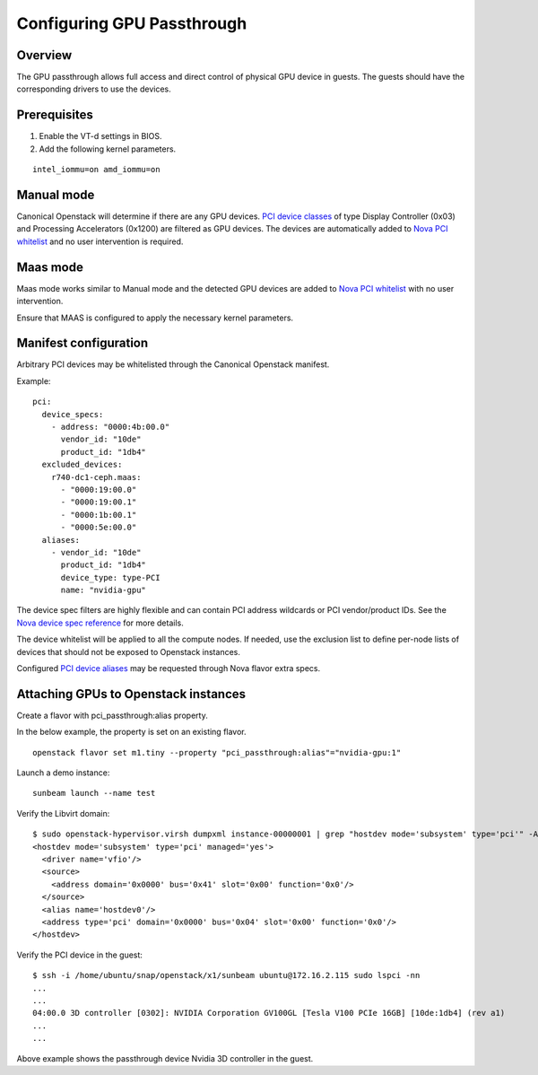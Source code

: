 Configuring GPU Passthrough
===========================

Overview
--------

The GPU passthrough allows full access and direct control of physical GPU
device in guests. The guests should have the corresponding drivers to use
the devices.

.. _gpu_passthrough_prerequisites:

Prerequisites
-------------

1. Enable the VT-d settings in BIOS.

2. Add the following kernel parameters.

::

    intel_iommu=on amd_iommu=on

Manual mode
-----------

Canonical Openstack will determine if there are any GPU devices. `PCI device
classes`_ of type Display Controller (0x03) and Processing Accelerators (0x1200)
are filtered as GPU devices. The devices are automatically added to `Nova PCI 
whitelist`_ and no user intervention is required.

Maas mode
---------

Maas mode works similar to Manual mode and the detected GPU devices are added
to `Nova PCI whitelist`_ with no user intervention.

Ensure that MAAS is configured to apply the necessary kernel parameters.

Manifest configuration
----------------------

Arbitrary PCI devices may be whitelisted through the Canonical Openstack manifest.

Example:

::

    pci:
      device_specs:
        - address: "0000:4b:00.0"
          vendor_id: "10de"
          product_id: "1db4"
      excluded_devices:
        r740-dc1-ceph.maas:
          - "0000:19:00.0"
          - "0000:19:00.1"
          - "0000:1b:00.1"
          - "0000:5e:00.0"
      aliases:
        - vendor_id: "10de"
          product_id: "1db4"
          device_type: type-PCI
          name: "nvidia-gpu"

The device spec filters are highly flexible and can contain PCI address wildcards
or PCI vendor/product IDs. See the `Nova device spec reference`_ for more details.

The device whitelist will be applied to all the compute nodes. If needed, use
the exclusion list to define per-node lists of devices that should not be
exposed to Openstack instances.

Configured `PCI device aliases`_ may be requested through Nova flavor extra specs.

Attaching GPUs to Openstack instances
-------------------------------------------

Create a flavor with pci_passthrough:alias property.

In the below example, the property is set on an existing flavor.

::

    openstack flavor set m1.tiny --property "pci_passthrough:alias"="nvidia-gpu:1"

Launch a demo instance:

::

    sunbeam launch --name test

Verify the Libvirt domain:

::

    $ sudo openstack-hypervisor.virsh dumpxml instance-00000001 | grep "hostdev mode='subsystem' type='pci'" -A 7
    <hostdev mode='subsystem' type='pci' managed='yes'>
      <driver name='vfio'/>
      <source>
        <address domain='0x0000' bus='0x41' slot='0x00' function='0x0'/>
      </source>
      <alias name='hostdev0'/>
      <address type='pci' domain='0x0000' bus='0x04' slot='0x00' function='0x0'/>
    </hostdev>


Verify the PCI device in the guest:

::

    $ ssh -i /home/ubuntu/snap/openstack/x1/sunbeam ubuntu@172.16.2.115 sudo lspci -nn
    ...
    ...
    04:00.0 3D controller [0302]: NVIDIA Corporation GV100GL [Tesla V100 PCIe 16GB] [10de:1db4] (rev a1)
    ...
    ...

Above example shows the passthrough device Nvidia 3D controller in the guest.

.. Links

.. _Nova PCI whitelist: https://docs.openstack.org/nova/latest/admin/pci-passthrough.html
.. _Nova device spec reference: https://docs.openstack.org/nova/latest/configuration/config.html#pci.device_spec
.. _PCI device aliases: https://docs.openstack.org/nova/latest/configuration/config.html#pci.alias
.. _PCI device classes: https://admin.pci-ids.ucw.cz/read/PD/
